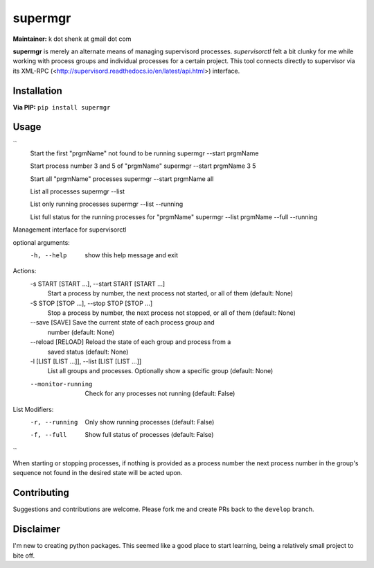 supermgr
========

**Maintainer:** k dot shenk at gmail dot com

**supermgr** is merely an alternate means of managing supervisord processes. `supervisorctl` felt a bit clunky for me
while working with process groups and individual processes for a certain project. This tool connects directly to
supervisor via its XML-RPC (<http://supervisord.readthedocs.io/en/latest/api.html>) interface.

Installation
------------

**Via PIP:**
``pip install supermgr``

Usage
-----
``
    Start the first "prgmName" not found to be running
    supermgr --start prgmName

    Start process number 3 and 5 of "prgmName"
    supermgr --start prgmName 3 5

    Start all "prgmName" processes
    supermgr --start prgmName all

    List all processes
    supermgr --list

    List only running processes
    supermgr --list --running

    List full status for the running processes for "prgmName"
    supermgr --list prgmName --full --running

Management interface for supervisorctl

optional arguments:
  -h, --help            show this help message and exit

Actions:
  -s START [START ...], --start START [START ...]
                        Start a process by number, the next process not
                        started, or all of them (default: None)
  -S STOP [STOP ...], --stop STOP [STOP ...]
                        Stop a process by number, the next process not
                        stopped, or all of them (default: None)
  --save [SAVE]         Save the current state of each process group and
                        number (default: None)
  --reload [RELOAD]     Reload the state of each group and process from a
                        saved status (default: None)
  -l [LIST [LIST ...]], --list [LIST [LIST ...]]
                        List all groups and processes. Optionally show a
                        specific group (default: None)
  --monitor-running     Check for any processes not running (default: False)

List Modifiers:
  -r, --running         Only show running processes (default: False)
  -f, --full            Show full status of processes (default: False)
``

When starting or stopping processes, if nothing is provided as a process number the next process number in the group's
sequence not found in the desired state will be acted upon.

Contributing
------------
Suggestions and contributions are welcome. Please fork me and create PRs back to the ``develop`` branch.

Disclaimer
----------
I'm new to creating python packages. This seemed like a good place to start learning, being a relatively small
project to bite off.
